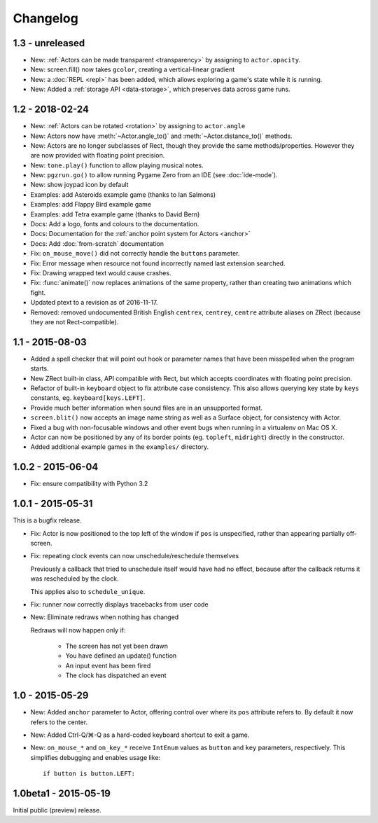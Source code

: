 Changelog
=========

1.3 - unreleased
----------------

* New: :ref:`Actors can be made transparent <transparency>` by assigning to
  ``actor.opacity``.
* New: screen.fill() now takes ``gcolor``, creating a vertical-linear gradient
* New: a :doc:`REPL <repl>` has been added, which allows exploring a game's
  state while it is running.
* New: Added a :ref:`storage API <data-storage>`, which preserves data across
  game runs.


1.2 - 2018-02-24
----------------

* New: :ref:`Actors can be rotated <rotation>` by assigning to ``actor.angle``
* New: Actors now have :meth:`~Actor.angle_to()` and
  :meth:`~Actor.distance_to()` methods.
* New: Actors are no longer subclasses of Rect, though they provide the same
  methods/properties. However they are now provided with floating point
  precision.
* New: ``tone.play()`` function to allow playing musical notes.
* New: ``pgzrun.go()`` to allow running Pygame Zero from an IDE (see
  :doc:`ide-mode`).
* New: show joypad icon by default
* Examples: add Asteroids example game (thanks to Ian Salmons)
* Examples: add Flappy Bird example game
* Examples: add Tetra example game (thanks to David Bern)
* Docs: Add a logo, fonts and colours to the documentation.
* Docs: Documentation for the :ref:`anchor point system for Actors <anchor>`
* Docs: Add :doc:`from-scratch` documentation
* Fix: ``on_mouse_move()`` did not correctly handle the ``buttons`` parameter.
* Fix: Error message when resource not found incorrectly named last extension
  searched.
* Fix: Drawing wrapped text would cause crashes.
* Fix: :func:`animate()` now replaces animations of the same property, rather
  than creating two animations which fight.
* Updated ptext to a revision as of 2016-11-17.
* Removed: removed undocumented British English ``centrex``, ``centrey``,
  ``centre`` attribute aliases on ZRect (because they are not Rect-compatible).

1.1 - 2015-08-03
----------------

* Added a spell checker that will point out hook or parameter names that have
  been misspelled when the program starts.
* New ZRect built-in class, API compatible with Rect, but which accepts
  coordinates with floating point precision.
* Refactor of built-in ``keyboard`` object to fix attribute case consistency.
  This also allows querying key state by ``keys`` constants, eg.
  ``keyboard[keys.LEFT]``.
* Provide much better information when sound files are in an unsupported
  format.
* ``screen.blit()`` now accepts an image name string as well as a Surface
  object, for consistency with Actor.
* Fixed a bug with non-focusable windows and other event bugs when running in
  a virtualenv on Mac OS X.
* Actor can now be positioned by any of its border points (eg. ``topleft``,
  ``midright``) directly in the constructor.
* Added additional example games in the ``examples/`` directory.

1.0.2 - 2015-06-04
------------------

* Fix: ensure compatibility with Python 3.2

1.0.1 - 2015-05-31
------------------

This is a bugfix release.

* Fix: Actor is now positioned to the top left of the window if ``pos`` is
  unspecified, rather than appearing partially off-screen.

* Fix: repeating clock events can now unschedule/reschedule themselves

  Previously a callback that tried to unschedule itself would have had no
  effect, because after the callback returns it was rescheduled by the clock.

  This applies also to ``schedule_unique``.

* Fix: runner now correctly displays tracebacks from user code

* New: Eliminate redraws when nothing has changed

  Redraws will now happen only if:

      * The screen has not yet been drawn
      * You have defined an update() function
      * An input event has been fired
      * The clock has dispatched an event


1.0 - 2015-05-29
----------------

* New: Added ``anchor`` parameter to Actor, offering control over where its
  ``pos`` attribute refers to. By default it now refers to the center.

* New: Added Ctrl-Q/⌘-Q as a hard-coded keyboard shortcut to exit a game.

* New: ``on_mouse_*`` and ``on_key_*`` receive ``IntEnum`` values as ``button``
  and ``key`` parameters, respectively. This simplifies debugging and enables
  usage like::

        if button is button.LEFT:


1.0beta1 - 2015-05-19
---------------------

Initial public (preview) release.
